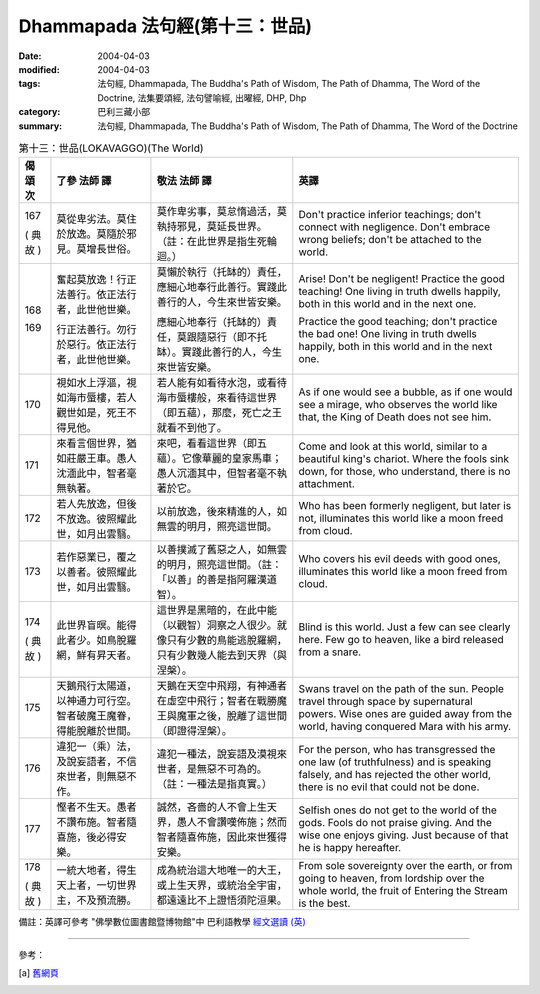 Dhammapada 法句經(第十三：世品)
========================================

:date: 2004-04-03
:modified: 2004-04-03
:tags: 法句經, Dhammapada, The Buddha's Path of Wisdom, The Path of Dhamma, The Word of the Doctrine, 法集要頌經, 法句譬喻經, 出曜經, DHP, Dhp
:category: 巴利三藏小部
:summary: 法句經, Dhammapada, The Buddha's Path of Wisdom, The Path of Dhamma, The Word of the Doctrine


.. list-table:: 第十三：世品(LOKAVAGGO)(The World)
   :header-rows: 1
   :class: contrast-reading-table

   * - 偈
       頌
       次

     - 了參  法師 譯

     - 敬法  法師 譯

     - 英譯

   * - 167

       (
       典故
       )

     - 莫從卑劣法。莫住於放逸。莫隨於邪見。莫增長世俗。

     - 莫作卑劣事，莫怠惰過活，莫執持邪見，莫延長世界。（註：在此世界是指生死輪迴。）

     - Don't practice inferior teachings; don't connect with negligence.
       Don't embrace wrong beliefs; don't be attached to the world.

   * - 168

       169

     - 奮起莫放逸！行正法善行。依正法行者，此世他世樂。

       行正法善行。勿行於惡行。依正法行者，此世他世樂。

     - 莫懶於執行（托缽的）責任，應細心地奉行此善行。實踐此善行的人，今生來世皆安樂。

       應細心地奉行（托缽的）責任，莫跟隨惡行（即不托缽）。實踐此善行的人，今生來世皆安樂。

     - Arise! Don't be negligent! Practice the good teaching!
       One living in truth dwells happily, both in this world and in the next one.

       Practice the good teaching; don't practice the bad one!
       One living in truth dwells happily, both in this world and in the next one.

   * - 170

     - 視如水上浮漚，視如海市蜃樓，若人觀世如是，死王不得見他。

     - 若人能有如看待水泡，或看待海市蜃樓般，來看待這世界（即五蘊），那麼，死亡之王就看不到他了。

     - As if one would see a bubble, as if one would see a mirage,
       who observes the world like that, the King of Death does not see him.

   * - 171

     - 來看言個世界，猶如莊嚴王車。愚人沈湎此中，智者毫無執著。

     - 來吧，看看這世界（即五蘊）。它像華麗的皇家馬車；愚人沉湎其中，但智者毫不執著於它。

     - Come and look at this world, similar to a beautiful king's chariot.
       Where the fools sink down, for those, who understand, there is no attachment.

   * - 172

     - 若人先放逸，但後不放逸。彼照耀此世，如月出雲翳。

     - 以前放逸，後來精進的人，如無雲的明月，照亮這世間。

     - Who has been formerly negligent, but later is not,
       illuminates this world like a moon freed from cloud.

   * - 173

     - 若作惡業已，覆之以善者。彼照耀此世，如月出雲翳。

     - 以善撲滅了舊惡之人，如無雲的明月，照亮這世間。（註：「以善」的善是指阿羅漢道智）。

     - Who covers his evil deeds with good ones,
       illuminates this world like a moon freed from cloud.

   * - 174

       (
       典故
       )

     - 此世界盲暝。能得此者少。如鳥脫羅網，鮮有昇天者。

     - 這世界是黑暗的，在此中能（以觀智）洞察之人很少。就像只有少數的鳥能逃脫羅網，只有少數幾人能去到天界（與涅槃）。

     - Blind is this world. Just a few can see clearly here.
       Few go to heaven, like a bird released from a snare.

   * - 175

     - 天鵝飛行太陽道，以神通力可行空。智者破魔王魔眷，得能脫離於世間。

     - 天鵝在天空中飛翔，有神通者在虛空中飛行；智者在戰勝魔王與魔軍之後，脫離了這世間（即證得涅槃）。

     - Swans travel on the path of the sun. People travel through space by supernatural powers.
       Wise ones are guided away from the world, having conquered Mara with his army.

   * - 176

     - 違犯一（乘）法，及說妄語者，不信來世者，則無惡不作。

     - 違犯一種法，說妄語及漠視來世者，是無惡不可為的。（註：一種法是指真實。）

     - For the person, who has transgressed the one law (of truthfulness) and is speaking falsely,
       and has rejected the other world, there is no evil that could not be done.

   * - 177

     - 慳者不生天。愚者不讚布施。智者隨喜施，後必得安樂。

     - 誠然，吝嗇的人不會上生天界，愚人不會讚嘆佈施；然而智者隨喜佈施，因此來世獲得安樂。

     - Selfish ones do not get to the world of the gods. Fools do not praise giving.
       And the wise one enjoys giving. Just because of that he is happy hereafter.

   * - 178

       (
       典故
       )

     - 一統大地者，得生天上者，一切世界主，不及預流勝。

     - 成為統治這大地唯一的大王，或上生天界，或統治全宇宙，都遠遠比不上證悟須陀洹果。

     - From sole sovereignty over the earth, or from going to heaven,
       from lordship over the whole world, the fruit of Entering the Stream is the best.

備註：英譯可參考 "佛學數位圖書館暨博物館"中 巴利語教學 `經文選讀 (英) <http://buddhism.lib.ntu.edu.tw/DLMBS/lesson/pali/lesson_pali3.jsp>`_

----

參考：

.. [a] `舊網頁 <http://nanda.online-dhamma.net/Tipitaka/Sutta/Khuddaka/Dhammapada/DhP_Chap13.htm>`_